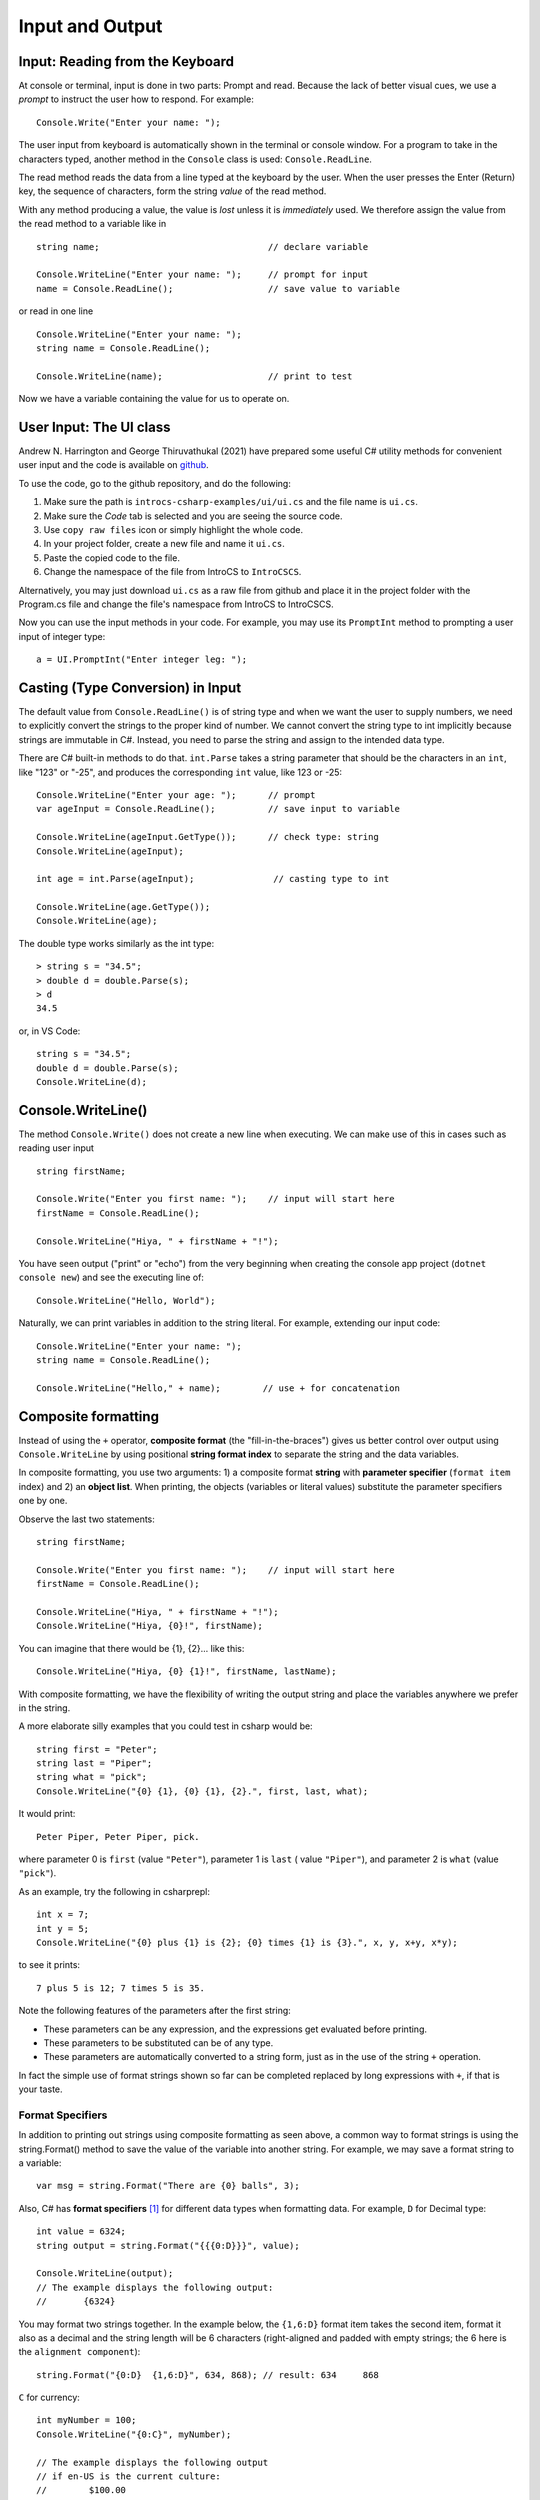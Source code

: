 .. _io:

Input and Output
==========================

.. ReadKey

.. tip::¶

    Save the file before ``dotnet run``.
    Use ``dotnet build`` or ``dotnet build`` *ProjectName* when needed. 


.. index:: 
   double: Console; ReadLine
   
.. _read-from-console:
   
Input: Reading from the Keyboard
----------------------------------

At console or terminal, input is done in two parts: Prompt and read. 
Because the lack of better visual cues, we use a *prompt* to instruct the user 
how to respond. For example: ::

    Console.Write("Enter your name: ");
    
The user input from keyboard is automatically shown
in the terminal or console window. For a program to take in the characters typed, 
another method in the ``Console`` class is used:
``Console.ReadLine``.

The read method reads the data from a line typed at the keyboard by the user.
When the user presses the Enter (Return) key, the sequence of characters,
form the string *value* of the read method.

With any method producing a value, the value is *lost* unless it 
is *immediately* used. We therefore assign the value from the read method 
to a variable like in ::

    string name;                                // declare variable
    
    Console.WriteLine("Enter your name: ");     // prompt for input
    name = Console.ReadLine();                  // save value to variable

or read in one line ::

    Console.WriteLine("Enter your name: ");
    string name = Console.ReadLine();

    Console.WriteLine(name);                    // print to test

Now we have a variable containing the value for us to operate on. 
     

.. index::
   string; Parse to int or double
   Parse int and double
   int; Parse
   double; Parse
   
.. _the_ui_class:

User Input: The UI class
---------------------------

Andrew N. Harrington and George Thiruvathukal (2021) have prepared some useful 
C# utility methods for convenient user input and the code is available on `github <https://github.com/LoyolaChicagoBooks/introcs-csharp-examples/blob/master/ui/ui.cs>`_. 

To use the code, go to the github repository, and do the following:

#. Make sure the path is ``introcs-csharp-examples/ui/ui.cs`` and the file name is ``ui.cs``. 
#. Make sure the *Code* tab is selected and you are seeing the source code. 
#. Use ``copy raw files`` icon or simply highlight the whole code. 
#. In your project folder, create a new file and name it ``ui.cs``. 
#. Paste the copied code to the file.
#. Change the namespace of the file from IntroCS to ``IntroCSCS``.

Alternatively, you may just download ``ui.cs`` as a raw file from github and place it in the 
project folder with the Program.cs file and change the file's namespace from IntroCS 
to IntroCSCS. 

Now you can use the input methods in your code. For example, you may use its 
``PromptInt`` method to prompting a user input of integer type:: 

    a = UI.PromptInt("Enter integer leg: ");




Casting (Type Conversion) in Input
-----------------------------------

The default value from ``Console.ReadLine()`` is of string type and 
when we want the user to supply numbers, we need to explicitly convert the 
strings to the proper kind of number. We cannot convert the string type to 
int implicitly because strings are immutable in C#. Instead, you need to parse 
the string and assign to the intended data type. 

There are C# built-in methods to do that. ``int.Parse`` takes a string parameter
that should be the characters in an ``int``, like "123" or "-25", and 
produces the corresponding ``int`` value, like 123 or -25: ::

    Console.WriteLine("Enter your age: ");      // prompt
    var ageInput = Console.ReadLine();          // save input to variable
    
    Console.WriteLine(ageInput.GetType());      // check type: string
    Console.WriteLine(ageInput);
    
    int age = int.Parse(ageInput);               // casting type to int
    
    Console.WriteLine(age.GetType());
    Console.WriteLine(age);

The double type works similarly as the int type::
    
    > string s = "34.5";
    > double d = double.Parse(s);
    > d
    34.5

or, in VS Code::

    string s = "34.5";
    double d = double.Parse(s);
    Console.WriteLine(d);


.. _substitution-in-writeline:

Console.WriteLine() 
-----------------------

The method ``Console.Write()`` does not create a new line when executing. 
We can make use of this in cases such as reading user input ::

    string firstName;

    Console.Write("Enter you first name: ");    // input will start here
    firstName = Console.ReadLine();

    Console.WriteLine("Hiya, " + firstName + "!");


You have seen output ("print" or "echo") from the very beginning when creating 
the console app project (``dotnet console new``) and see the executing line of::

    Console.WriteLine("Hello, World");

Naturally, we can print variables in addition to the string literal. For example, 
extending our input code::

    Console.WriteLine("Enter your name: ");
    string name = Console.ReadLine();

    Console.WriteLine("Hello," + name);        // use + for concatenation


.. _format-strings:

Composite formatting
-----------------------

Instead of using the ``+`` operator, **composite format** (the 
"fill-in-the-braces") gives us better control over output using ``Console.WriteLine``
by using positional **string format index** to separate the string and the data variables. 

In composite formatting, you use two arguments: 1) a composite format **string** with 
**parameter specifier** (``format item`` index) and 2) an **object list**. When printing, 
the objects (variables or literal values) substitute the parameter specifiers one by one. 

Observe the last two statements::

    string firstName;

    Console.Write("Enter you first name: ");    // input will start here
    firstName = Console.ReadLine();

    Console.WriteLine("Hiya, " + firstName + "!");
    Console.WriteLine("Hiya, {0}!", firstName);

You can imagine that there would be {1}, {2}... like this::

        Console.WriteLine("Hiya, {0} {1}!", firstName, lastName);

With composite formatting, we have the flexibility of writing the output string 
and place the variables anywhere we prefer in the string.  

A more elaborate silly examples that you could test in csharp would be::

    string first = "Peter";
    string last = "Piper";
    string what = "pick";
    Console.WriteLine("{0} {1}, {0} {1}, {2}.", first, last, what);
    
It would print::

    Peter Piper, Peter Piper, pick.
    
where parameter 0 is ``first`` (value ``"Peter"``), 
parameter 1 is ``last`` ( value ``"Piper"``), and
parameter 2 is ``what`` (value ``"pick"``).  


As an example, try the following in csharprepl::

    int x = 7;
    int y = 5;
    Console.WriteLine("{0} plus {1} is {2}; {0} times {1} is {3}.", x, y, x+y, x*y);
    
to see it prints::

    7 plus 5 is 12; 7 times 5 is 35.
    
Note the following features of the parameters after the first string:

- These parameters can be any expression, 
  and the expressions get evaluated before printing.
- These parameters to be substituted can be of any type. 
- These parameters are automatically converted to a string form, just as in the
  use of the string ``+`` operation.  
  
In fact the simple use of format strings shown so far can be completed replaced by 
long expressions with ``+``, if that is your taste.

Format Specifiers
~~~~~~~~~~~~~~~~~~~

In addition to printing out strings using composite formatting as seen above, a common 
way to format strings is using the string.Format() method to save the value of the 
variable into another string. For example, we may save a format string to a variable::

    var msg = string.Format("There are {0} balls", 3);

Also, C# has **format specifiers** [#format-specifiers]_ for different data types when 
formatting data. 
For example, ``D`` for Decimal type::

    int value = 6324;
    string output = string.Format("{{{0:D}}}", value);

    Console.WriteLine(output);
    // The example displays the following output:
    //       {6324}

You may format two strings together. In the example below, the ``{1,6:D}`` 
format item takes the second item, format it also as a decimal and the 
string length will be 6 characters (right-aligned and padded with empty strings;
the 6 here is the ``alignment component``):: 

    string.Format("{0:D}  {1,6:D}", 634, 868); // result: 634     868


``C`` for currency::

    int myNumber = 100;
    Console.WriteLine("{0:C}", myNumber);

    // The example displays the following output
    // if en-US is the current culture:
    //        $100.00



String interpolation using $
------------------------------

The ``$`` character identifies a string literal as an **interpolated string**. An interpolated 
string is a string literal that might contain interpolation expressions. When an 
interpolated string is resolved to a result string, the compiler replaces items with 
interpolation expressions by the string representations of the expression results. 
String interpolation provides a more readable, convenient syntax to format strings. 
To identify a string literal as an interpolated string, prepend it with the ``$`` symbol. 

Compare **composite formatting** and **string interpolation**::  

    var name = "Mark";
    var date = DateTime.Now;

    // Composite formatting:
    Console.WriteLine("Hello, {0}! Today is {1}, it's {2:HH:mm} now.", name, date.DayOfWeek, date);
    // String interpolation:
    Console.WriteLine($"Hello, {name}! Today is {date.DayOfWeek}, it's {date:HH:mm} now.");
    // Both calls produce the same output that is similar to:
    // Hello, Mark! Today is Wednesday, it's 19:40 now.


   
Writing to the Console
------------------------
   
In csharprepl, you can type an expression and immediately see the result 
of its evaluation. This is good for test out syntax. In a regular C# program 
run from a file like in VS Code, you must explicitly give instructions to print to a 
console/terminal.  

This printing is accomplished through a method with a long name: ``Console.WriteLine``.
Like with math, you can pass a method a value to work on, by placing it in
parentheses after the name of the method.

``Console`` is a C# class maintained by the system, that
interacts with the terminal or console window where text output 
appears for the program.  A method defined in that class is ``WriteLine``.
To refer to a method like ``WriteLine`` in a different class, you must indicate
the location of the method with the "dot" notation shown:
class name, then ``.``, then the method.  This  
gives the more elaborate name needed in the program.

.. index:: Console; Write

The ``Console.WriteLine`` method automatically makes the printing
position advance to the next line, as when you press the Enter or Return key.
A variant, ``Console.Write``, prints the parameter exactly, and nothing else.


.. rubric:: Footnotes

.. [#format-specifiers] `.NET Standard numeric format strings <https://learn.microsoft.com/en-us/dotnet/standard/base-types/standard-numeric-format-strings>`_